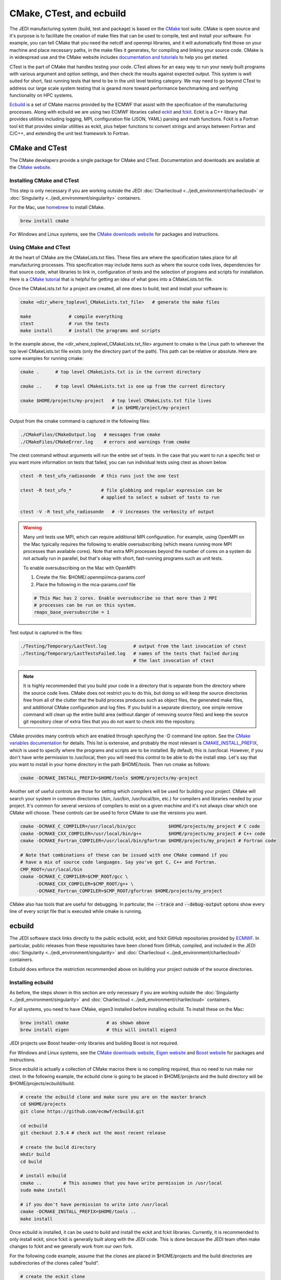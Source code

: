 
CMake, CTest, and ecbuild
=========================

The JEDI manufacturing system (build, test and package) is based on the
`CMake <https://cmake.org/>`_ tool suite.
CMake is open source and it's purpose is to facilitate the creation of make files that
can be used to compile, test and install your software.
For example, you can tell CMake that you need the netcdf and openmpi libraries, and it
will automatically find those on your machine and place necessary paths, in the
make files it generates, for compiling and linking your source code.
CMake is in widespread use and the CMake website includes
`documentation and tutorials <https://cmake.org/documentation/>`_ to help you get started.

CTest is the part of CMake that handles testing your code.
CTest allows for an easy way to run your newly built programs with various argument
and option settings, and then check the results against expected output.
This system is well suited for short, fast running tests that tend to be in the unit
level testing category.
We may need to go beyond CTest to address our large scale system testing that is geared
more toward performance benchmarking and verifying functionality on HPC systems.

`Ecbuild <https://github.com/ecmwf/ecbuild>`_ is a set of CMake macros provided by the
ECMWF that assist with the specification of the manufacturing processes. Along with ecbuild we are using two ECMWF libraries called
`eckit <https://github.com/ecmwf/eckit>`_ and `fckit <https://github.com/ecmwf/fckit>`_.
Eckit is a C++ library that provides utilities including logging, MPI, configuration
file (JSON, YAML) parsing and math functions.
Fckit is a Fortran tool kit that provides similar utilities as eckit, plus helper functions
to convert strings and arrays between Fortran and C/C++, and extending the unit test
framework to Fortran.


CMake and CTest
---------------

The CMake developers provide a single package for CMake and CTest. Documentation and
downloads are available at the `CMake website <https://cmake.org/>`_.

Installing CMake and CTest
^^^^^^^^^^^^^^^^^^^^^^^^^^

This step is only necessary if you are working outside the
JEDI :doc:`Charliecloud <../jedi_environment/charliecloud>`
or :doc:`Singularity <../jedi_environment/singularity>`
containers.

For the Mac, use `homebrew <https://brew.sh/>`_ to install CMake.

.. code:: bash

    brew install cmake

For Windows and Linux systems, see the `CMake downloads website <https://cmake.org/download/>`_
for packages and instructions.

.. _using-cmake:

Using CMake and CTest
^^^^^^^^^^^^^^^^^^^^^

At the heart of CMake are the CMakeLists.txt files.
These files are where the specification takes place for all manufacturing processes.
This specification may include items such as where the source code lives, dependencies
for that source code, what libraries to link in, configuration of tests and the selection
of programs and scripts for installation.
Here is a `CMake tutorial <https://cmake.org/cmake-tutorial/>`_ that is helpful for
getting an idea of what goes into a CMakeLists.txt file.

Once the CMakeLists.txt for a project are created, all one does to build, test and install
your software is:

.. code:: bash

    cmake <dir_where_toplevel_CMakeLists.txt_file>   # generate the make files

    make              # compile everything
    ctest             # run the tests
    make install      # install the programs and scripts

In the example above, the <dir_where_toplevel_CMakeLists.txt_file> argument to cmake
is the Linux path to wherever the top level CMakeLists.txt file exists (only the
directory part of the path).
This path can be relative or absolute.
Here are some examples for running cmake:

.. code:: bash

    cmake .      # top level CMakeLists.txt is in the current directory

    cmake ..     # top level CMakeLists.txt is one up from the current directory

    cmake $HOME/projects/my-project   # top level CMakeLists.txt file lives
                                      # in $HOME/project/my-project

Output from the cmake command is captured in the following files:

.. code:: bash

    ./CMakeFiles/CMakeOutput.log   # messages from cmake
    ./CMakeFiles/CMakeError.log    # errors and warnings from cmake

The ctest command without arguments will run the entire set of tests.
In the case that you want to run a specific test or you want more information on tests
that failed, you can run individual tests using ctest as shown below.

.. code:: bash

    ctest -R test_ufo_radiosonde  # this runs just the one test

    ctest -R test_ufo_*           # file globbing and regular expression can be
                                  # applied to select a subset of tests to run

    ctest -V -R test_ufo_radiosonde   # -V increases the verbosity of output

.. warning::
  Many unit tests use MPI, which can require additional MPI configuration.
  For example, using OpenMPI on the Mac typically requires the following to enable
  oversubscribing (which means running more MPI processes than available cores).
  Note that extra MPI processes beyond the number of cores on a system do not actually run
  in parallel, but that's okay with short, fast-running programs such as unit tests.

  To enable oversubscribing on the Mac with OpenMPI:

  #. Create the file: $HOME/.openmpi/mca-params.conf
  #. Place the following in the mca-params.conf file

  .. code:: bash

    # This Mac has 2 cores. Enable oversubscribe so that more than 2 MPI
    # processes can be run on this system.
    rmaps_base_oversubscribe = 1

Test output is captured in the files:

.. code:: bash

    ./Testing/Temporary/LastTest.log          # output from the last invocation of ctest
    ./Testing/Temporary/LastTestsFailed.log   # names of the tests that failed during
                                              # the last invocation of ctest

.. note::

  It is highly recommended that you build your code in a directory that is separate from
  the directory where the source code lives.
  CMake does not restrict you to do this, but doing so will keep the source directories free
  from all of the clutter that the build process produces such as object files, the
  generated make files, and additional CMake configuration and log files.
  If you build in a separate directory, one simple remove command will clean up the entire
  build area (without danger of removing source files) and keep the source git repository
  clear of extra files that you do not want to check into the repository.

CMake provides many controls which are enabled through specifying the -D command line option.
See the
`CMake variables documentation <https://cmake.org/cmake/help/v3.0/manual/cmake-variables.7.html>`_
for details.
This list is extensive, and probably the most relevant is
`CMAKE_INSTALL_PREFIX <https://cmake.org/cmake/help/v3.0/variable/CMAKE_INSTALL_PREFIX.html>`_,
which is used to specify where the programs and scripts are to be installed.
By default, this is /usr/local.
However, if you don't have write permission to /usr/local, then you will need this control
to be able to do the install step.
Let's say that you want to install in your home directory in the path $HOME/tools.
Then run cmake as follows:

.. code:: bash

    cmake -DCMAKE_INSTALL_PREFIX=$HOME/tools $HOME/projects/my-project

Another set of useful controls are those for setting which compilers will be used for
building your project.
CMake will search your system in common directories (/bin, /usr/bin, /usr/local/bin, etc.)
for compilers and libraries needed by your project.
It's common for several versions of compilers to exist on a given machine and
it's not always clear which one CMake will choose.
These controls can be used to force CMake to use the versions you want.

.. code:: bash

    cmake -DCMAKE_C_COMPILER=/usr/local/bin/gcc            $HOME/projects/my_project # C code
    cmake -DCMAKE_CXX_COMPILER=/usr/local/bin/g++          $HOME/projects/my_project # C++ code
    cmake -DCMAKE_Fortran_COMPILER=/usr/local/bin/gfortran $HOME/projects/my_project # Fortran code

    # Note that combinations of these can be issued with one CMake command if you
    # have a mix of source code languages. Say you've got C, C++ and Fortran.
    CMP_ROOT=/usr/local/bin
    cmake -DCMAKE_C_COMPILER=$CMP_ROOT/gcc \
          -DCMAKE_CXX_COMPILER=$CMP_ROOT/g++ \
          -DCMAKE_Fortran_COMPILER=$CMP_ROOT/gfortran $HOME/projects/my_project

CMake also has tools that are useful for debugging.  In particular,  the :code:`--trace` and :code:`--debug-output` options show every line of every script file that is executed while cmake is running.


ecbuild
-------

The JEDI software stack links directly to the public ecbuild, eckit, and fckit GitHub repositories
provided by `ECMWF <https://github.com/ecmwf>`_.  In particular, public releases from these repositories
have been cloned from GitHub, compiled, and included in the JEDI
:doc:`Singularity <../jedi_environment/singularity>` and :doc:`Charliecloud <../jedi_environment/charliecloud>`
containers.

Ecbuild does enforce the restriction recommended above on building your project outside of the
source directories.

Installing ecbuild
^^^^^^^^^^^^^^^^^^

As before, the steps shown in this section are only necessary if you are working outside the
:doc:`Singularity <../jedi_environment/singularity>` and
:doc:`Charliecloud <../jedi_environment/charliecloud>` containers.

For all systems, you need to have CMake, eigen3 installed before installing ecbuild.
To install these on the Mac:

.. code:: bash

    brew install cmake              # as shown above
    brew install eigen              # this will install eigen3

JEDI projects use Boost header-only libraries and building Boost is not required.

For Windows and Linux systems, see the `CMake downloads website <https://cmake.org/download/>`_,
`Eigen website <http://eigen.tuxfamily.org/>`_ and
`Boost website <https://www.boost.org/>`_ for packages and instructions.

Since ecbuild is actually a collection of CMake macros there is no compiling
required, thus no need to run make nor ctest.
In the following example, the ecbuild clone is going to be placed in $HOME/projects and
the build directory will be $HOME/projects/ecbuild/build.

.. code:: bash

    # create the ecbuild clone and make sure you are on the master branch
    cd $HOME/projects
    git clone https://github.com/ecmwf/ecbuild.git

    cd ecbuild
    git checkout 2.9.4 # check out the most recent release

    # create the build directory
    mkdir build
    cd build

    # install ecbuild
    cmake ..        # This assumes that you have write permission in /usr/local
    sudo make install

    # if you don't have permission to write into /usr/local
    cmake -DCMAKE_INSTALL_PREFIX=$HOME/tools ..
    make install

Once ecbuild is installed, it can be used to build and install the eckit and fckit
libraries.  Currently, it is recommended to only install eckit, since fckit is
generally built along with the JEDI code.  This is done because the JEDI team
often make changes to fckit and we generally work from our own fork.

For the following code example, assume that the clones are placed in $HOME/projects
and the build directories are subdirectories of the clones called "build".

.. code:: bash

    # create the eckit clone
    cd $HOME/projects
    git clone https://github.com/ecmwf/eckit.git

    cd eckit
    git checkout 0.23.0 # check out the most recent public release

    # create the build directory
    mkdir build
    cd build

    # build, test, install eckit
    #
    # Note the use of ecbuild in place of cmake
    #
    # If no write permission in /usr/local, add -DCMAKE_INSTALL_PREFIX=$HOME/tools
    # to the ecbuild command and omit the :code:`sudo` in the :code:`make install`.
    ecbuild ..
    make
    ctest
    sudo make install


Using ecbuild
^^^^^^^^^^^^^

The ecbuild installation provides a command called ecbuild which is a direct replacement
for the cmake command.
Ecbuild simply loads its set of macros and then passes all appropriate arguments and options
on through to a call to cmake.
For example, you can use the option :code:`-DCMAKE_INSTALL_PREFIX` with ecbuild and this
gets passed through to cmake.

Ecbuild is the workhorse for building and testing (and eventually installing) the JEDI
software.
Once ecbuild and associated libraries (eigen3, eckit) are installed, all
subsequent manufacturing is done using the ecbuild command in place of cmake.
The output from ecbuild is captured in the file:

.. code:: bash

    ./ecbuild.log

Ecbuild has its own options which can be inspected by running :code:`ecbuild --help`.
Here is sample output:

.. code:: bash

    >> ecbuild --help

    USAGE:

      ecbuild [--help] [--version] [--toolchains]
      ecbuild [option...] [--] [cmake-argument...] <path-to-source>
      ecbuild [option...] [--] [cmake-argument...] <path-to-existing-build>

    DESCRIPTION:

      ecbuild is a build system based on CMake, but providing a lot of macro's
      to make it easier to work with. Upon execution,
      the equivalent cmake command is printed.

      ecbuild/cmake must be called from an out-of-source build directory and
      forbids in-source builds.

    SYNOPSIS:

        --help         Display this help
        --version      Display ecbuild version
        --toolchains   Display list of pre-installed toolchains (see below)


    Available values for "option":

        --cmakebin=<path>
              Set which cmake binary to use. Default is 'cmake'

        --prefix=<prefix>
              Set the install path to <prefix>.
              Equivalent to cmake argument "-DCMAKE_INSTALL_PREFIX=<prefix>"

        --build=<build-type>
              Set the build-type to <build-type>.
              Equivalent to cmake argument "-DCMAKE_BUILD_TYPE=<build-type>"
              <build-type> can be any of:
                 - debug : Lowest optimization level, useful for debugging
                 - release : Highest optimization level, for best performance
                 - bit : Highest optimization level while staying bit-reproducible
                 - ...others depending on project

        --log=<log-level>
              Set the ecbuild log-level
              Equivalent to "-DECBUILD_LOG_LEVEL=<log-level>"
              <log-level> can be any of:
                 - DEBUG
                 - INFO
                 - WARN
                 - ERROR
                 - CRITICAL
                 - OFF
              Every choice outputs also the log-levels listed below itself

        --static
              Build static libraries.
              Equivalent to "-DBUILD_SHARED_LIBS=OFF"

        --dynamic, --shared
              Build dynamic libraries (usually the default).
              Equivalent to "-DBUILD_SHARED_LIBS=ON"

        --config=<config>
              Configuration file using CMake syntax that gets included
              Equivalent to cmake argument "-DECBUILD_CONFIG=<config-file>"

        --toolchain=<toolchain>
              Use a platform specific toolchain, containing settings such
              as compilation flags, locations of commonly used dependencies.
              <toolchain> can be the path to a custom toolchain file, or a
              pre-installed toolchain provided with ecbuild. For a list of
              pre-installed toolchains, run "ecbuild --toolchains".
              Equivalent to cmake argument "-DCMAKE_TOOLCHAIN_FILE=<toolchain-file>"

        --cache=<ecbuild-cache-file>    (advanced)
              A file called "ecbuild-cache.cmake" is generated during configuration.
              This file can be moved to a safe location, and specified for future
              builds to speed up checking of compiler/platform capabilities. Note
              that this is only accelerating fresh builds, as cmake internally
              caches also. Therefore this option is *not* recommended.

        --build-cmake[=<prefix>]
              Automatically download and build CMake version 3.5.2.
              Requires an internet connection and may take a while. If no prefix
              is given, install into /Users/stephenh/projects/jedi-docs/docs.

        --dryrun
              Don't actually execute the cmake call, just print what would have
              been executed.


    Available values for "cmake-argument":

        Any value that can be usually passed to cmake to (re)configure the build.
        Typically these values start with "-D".
            example:  -DENABLE_TESTS=ON  -DENABLE_MPI=OFF  -DECKIT_PATH=...

        They can be explicitly separated from [option...] with a "--", for the case
        there is a conflicting option with the "cmake" executable, and the latter's
        option is requested.

    ------------------------------------------------------------------------

    NOTE: When reconfiguring a build, it is only necessary to change the relevant
    options, as everything stays cached. For example:
      > ecbuild --prefix=PREFIX .
      > ecbuild -DENABLE_TESTS=ON .

    ------------------------------------------------------------------------

    Compiling:

      To compile the project with <N> threads:
        > make -j<N>

      To get verbose compilation/linking output:
        > make VERBOSE=1

    Testing:

      To run the project's tests
        > ctest

      Also check the ctest manual/help for more options on running tests

    Installing:

      To install the project in location PREFIX with
           "--prefix=PREFIX" or
           "-DCMAKE_INSTALL_PREFIX=PREFIX"
        > make install

    ------------------------------------------------------------------------
    ECMWF"

    >>


For examples on how to use ecbuild to compile JEDI bundles, see :doc:`Building and Compiling JEDI <../building_and_testing/building_jedi>` (Step 3).

You can pass cmake command line options to cmake with ecbuild by proceeding them with two dashes :code:`--`.  For example, to use the cmake :code:`--trace` option mentioned :ref:`above <using-cmake>` (useful for debugging), you can enter:

.. code:: bash

    ecbuild -- --trace <path_to_bundle>  # example that adds the --trace option to the cmake call

It is recommended to choose one of the JEDI repositories and look through all of the
CMakeLists.txt files.
This will help you get oriented in how these files are used to piece together the build,
test and install flows.
You will notice ecbuild macros (with names starting with "ecbuild\_") along with
native cmake commands.



